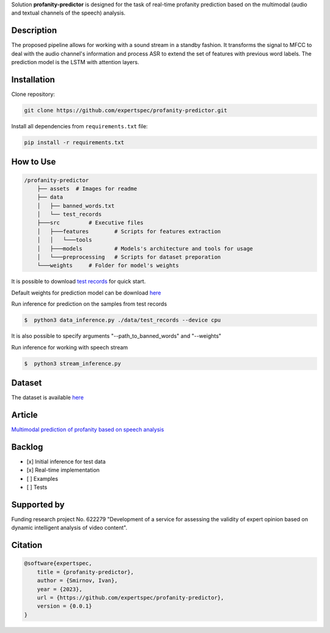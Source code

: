 Solution **profanity-predictor** is designed for the task of real-time profanity prediction based on the multimodal (audio and textual channels of the speech) analysis.

.. image:: https://img.shields.io/badge/License-BSD_3--Clause-blue.svg
   :target: https://opensource.org/license/bsd-3-clause/

Description
===============

.. image:: assets/pipeline.png
    :width: 750px
    :align: center
    :alt: Pipeline of the proposed aproach 

The proposed pipeline allows for working with a sound stream in a standby fashion.
It transforms the signal to MFCC to deal with the audio channel's information and process ASR to extend the set of features with previous word labels.
The prediction model is the LSTM with attention layers.

Installation
===============

Clone repository:

.. code-block:: bash

    git clone https://github.com/expertspec/profanity-predictor.git

Install all dependencies from ``requirements.txt`` file:

.. code-block:: bash

    pip install -r requirements.txt

How to Use
==========

.. code-block:: bash

    /profanity-predictor
        ├── assets  # Images for readme
        ├── data 
        │   ├── banned_words.txt
        │   └── test_records
        ├───src         # Executive files
        │   ├───features        # Scripts for features extraction
        │   │   └───tools
        │   ├───models          # Models's architecture and tools for usage
        │   └───preprocessing   # Scripts for dataset preporation
        └───weights     # Folder for model's weights

It is possible to download `test records <https://drive.google.com/drive/folders/1RRHt0MA1Z-qWDs3sOnyTml5azjzgsq4o?usp=sharing>`_ for quick start.

Default weights for prediction model can be download `here <https://drive.google.com/file/d/1JJe3na8wSBkHbrxSlFPtIgT_-QAIy7BH/view?usp=sharing>`_

Run inference for prediction on the samples from test records

.. code-block:: bash

    $  python3 data_inference.py ./data/test_records --device cpu  

It is also possible to specify arguments "--path_to_banned_words" and "--weights"

Run inference for working with speech stream

.. code-block:: bash

    $  python3 stream_inference.py

Dataset
=============
The dataset is available `here <https://huggingface.co/datasets/Lameus/en_spontaneous_profanity>`_

Article
=============
`Multimodal prediction of profanity based on speech analysis <https://www.sciencedirect.com/science/article/pii/S1877050923019981>`_

Backlog
=============

- [x] Initial inference for test data
- [x] Real-time implementation
- [ ] Examples
- [ ] Tests

Supported by
============

.. image:: assets/itmo_logo.png
    :width: 300px
    :align: center
    :alt: ITMO university logo

Funding research project No. 622279 "Development of a service for assessing the validity of expert opinion based on dynamic intelligent analysis of video content".

Citation
========

.. code-block:: bash

    @software{expertspec,
        title = {profanity-predictor},
        author = {Smirnov, Ivan},
        year = {2023},
        url = {https://github.com/expertspec/profanity-predictor},
        version = {0.0.1}
    }
